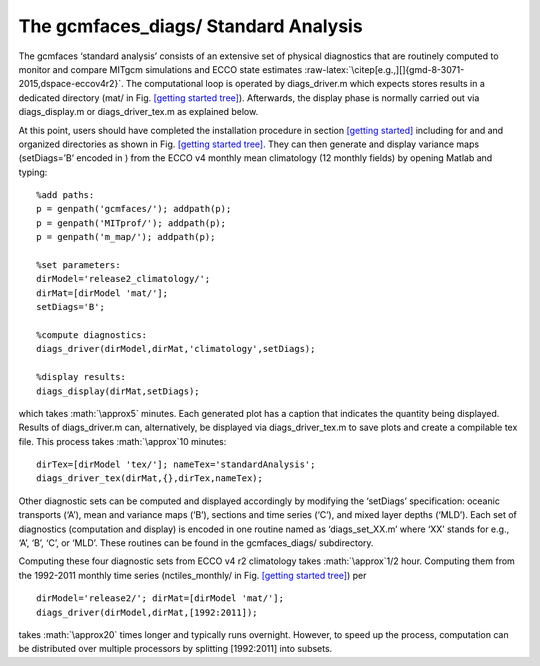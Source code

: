 .. role:: math(raw)
   :format: html latex
..

.. role:: raw-latex(raw)
   :format: latex
..

.. _standard:

The gcmfaces_diags/ Standard Analysis
=====================================

The gcmfaces ‘standard analysis’ consists of an extensive set of
physical diagnostics that are routinely computed to monitor and compare
MITgcm simulations and ECCO state estimates
:raw-latex:`\citep[e.g.,][]{gmd-8-3071-2015,dspace-eccov4r2}`. The
computational loop is operated by diags_driver.m which expects stores
results in a dedicated directory (mat/ in
Fig. \ `[getting started tree] <#getting started tree>`__). Afterwards,
the display phase is normally carried out via diags_display.m or
diags_driver_tex.m as explained below.

At this point, users should have completed the installation procedure in
section \ `[getting started] <#getting started>`__ including for and and
organized directories as shown in
Fig. \ `[getting started tree] <#getting started tree>`__. They can then
generate and display variance maps (setDiags=’B’ encoded in ) from the
ECCO v4 monthly mean climatology (12 monthly fields) by opening Matlab
and typing:

::

    %add paths:
    p = genpath('gcmfaces/'); addpath(p);
    p = genpath('MITprof/'); addpath(p);
    p = genpath('m_map/'); addpath(p);

    %set parameters:
    dirModel='release2_climatology/'; 
    dirMat=[dirModel 'mat/'];
    setDiags='B';

    %compute diagnostics:
    diags_driver(dirModel,dirMat,'climatology',setDiags);

    %display results:
    diags_display(dirMat,setDiags);

which takes :math:`\approx5` minutes. Each generated plot has a caption
that indicates the quantity being displayed. Results of diags_driver.m
can, alternatively, be displayed via diags_driver_tex.m to save plots
and create a compilable tex file. This process takes :math:`\approx`\ 10
minutes:

::

    dirTex=[dirModel 'tex/']; nameTex='standardAnalysis';
    diags_driver_tex(dirMat,{},dirTex,nameTex);

Other diagnostic sets can be computed and displayed accordingly by
modifying the ‘setDiags’ specification: oceanic transports (‘A’), mean
and variance maps (‘B’), sections and time series (‘C’), and mixed layer
depths (‘MLD’). Each set of diagnostics (computation and display) is
encoded in one routine named as ‘diags_set_XX.m’ where ‘XX’ stands for
e.g., ‘A’, ‘B’, ‘C’, or ‘MLD’. These routines can be found in the
gcmfaces_diags/ subdirectory.

Computing these four diagnostic sets from ECCO v4 r2 climatology takes
:math:`\approx`\ 1/2 hour. Computing them from the 1992-2011 monthly
time series (nctiles_monthly/ in
Fig. \ `[getting started tree] <#getting started tree>`__) per

::

    dirModel='release2/'; dirMat=[dirModel 'mat/'];
    diags_driver(dirModel,dirMat,[1992:2011]);

takes :math:`\approx20` times longer and typically runs overnight.
However, to speed up the process, computation can be distributed over
multiple processors by splitting [1992:2011] into subsets.
